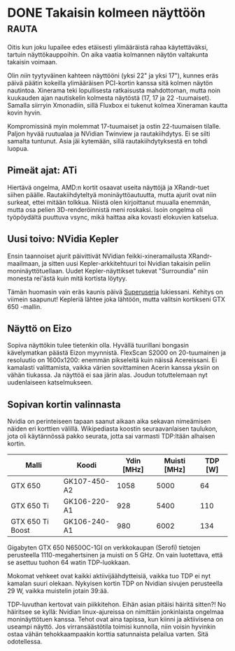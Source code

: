 * DONE Takaisin kolmeen näyttöön                                      :rauta:
CLOSED: [2013-04-19 Fri 19:58]
:LOGBOOK:
- State "DONE"       from "TODO"       [2013-04-19 Fri 19:58]
:END:

Oitis kun joku lupailee edes etäisesti ylimääräistä rahaa
käytettäväksi, tartuin näyttökauppoihin. On aika vaatia kolmannen
näytön valtakunta takaisin voimaan.

Olin /niin/ tyytyväinen kahteen näyttööni (yksi 22" ja yksi 17"),
kunnes eräs päivä päätin kokeilla ylimääräisen PCI-kortin kanssa
sitä kolmen näytön nautintoa. Xinerama teki lopullisesta
ratkaisusta mahdottoman, mutta noin kuukauden ajan nautiskelin
kolmesta näytöstä (17, 17 ja 22 -tuumaiset). Samalla siirryin
Xmonadiin, sillä Fluxbox ei tukenut kolmea Xineraman kautta kovin
hyvin.

Kompromissinä myin molemmat 17-tuumaiset ja ostin 22-tuumaisen
tilalle. Paljon hyvää ruutualaa ja NVidian Twinview ja
rautakiihdytys. Ei se silti samalta tuntunut. Asia jäi kytemään,
sillä rautakiihdytyksestä en tohdi luopua.

** Pimeät ajat: ATi 

Hiertävä ongelma, AMD:n kortit osaavat useita näyttöjä ja
XRandr-tuet siihen päälle. Rautakiihdyteltyä moninäyttöautuutta,
mutta ajurit ovat niin surkeat, ettei mitään tolkkua. Niistä olen
kirjoittanut muualla enemmän, mutta osa pelien 3D-renderöinnistä
meni roskaksi. Isoin ongelma oli työpöydältä puuttuva vsync, mikä
haittaa aika kovasti elokuvien katselua.

** Uusi toivo: NVidia Kepler

Ensin taannoiset ajurit päivittivät NVidian feikki-xineramailusta
XRandr-maailmaan, ja sitten uusi Kepler-arkkitehtuuri toi Nvidian
takaisin peliin moninäyttötuellaan. Uudet Kepler-näyttikset
tukevat "Surroundia" niin monesta rei'ästä kuin mitä kortista
löytyy.

Tämän huomasin vain eräs kaunis päivä [[http://superuser.com/q/476012/49046][Superuseria]] lukiessani.
Kehitys on viimein saapunut! Kepleriä lähtee joka lähtöön, mutta
valitsin kortikseni GTX 650 -mallin. 

** Näyttö on Eizo

Sopiva näyttökin tulee tietenkin olla. Hyvällä tuurillani bongasin
kävelymatkan päästä Eizon myynnistä. FlexScan S2000 on
20-tuumainen ja resoluutio on 1600x1200: enemmän pikseleitä kuin
näissä Acereissani. Ei kamalasti valittamista, vaikka värien
sovittaminen Acerin kanssa yksiin on vähän tiukassa. Ja näyttöä ei
saa järin alas. Joudun totuttelemaan nyt uudenlaiseen
katselmukseen.

** Sopivan kortin valinnasta

Nvidia on perinteiseen tapaan saanut aikaan aika sekavan
nimeämisen näiden eri korttien välillä. Wikipediasta koostin
seuraavanlaisen taulukon, jota oli käytännössä pakko seurata,
jotta sai varmasti TDP:ltään alhaisen kortin.

| Malli            | Koodi        | Ydin [MHz] | Muisti [MHz] | TDP [W] |
|------------------+--------------+------------+--------------+---------|
| GTX 650          | GK107-450-A2 |       1058 |         5000 |      64 |
| GTX 650 Ti       | GK106-220-A1 |        928 |         5400 |     110 |
| GTX 650 Ti Boost | GK106-240-A1 |        980 |         6002 |     134 |

Gigabyten GTX 650 N650OC-1GI on verkkokaupan (Serofi) tietojen
perusteella 1110-megahertsinen ja muisti on 5 GHz. On vain luotettava,
että se asettuu tuohon 64 watin TDP-luokkaan.

Mokomat vehkeet ovat kaikki aktiivijäähdytteisiä, vaikka tuo TDP ei
nyt kamalan suuri olekaan. Nykyisen kortin TDP on Nvidian sivujen
perusteella 29 W, vaikka muistelin jotain 39:ää.

TDP-luvuthan kertovat vain piikkitehon. Eihän asian pitäisi häiritä
sitten?! No häiritsee se kyllä: Nvidian linux-ajureissa on nimittäin
jonkinlaista ongelmaa moninäyttötuen kanssa. Tehot ovat aina tapissa,
kun kiinni ja aktiivisena on useampi näyttö. Jos virransäästötila
toimisi kunnolla, niin voisin hyvinkin ostaa vähän tehokkaampaakin
korttia satunnaista pelailua varten. Sitä odotellessa.

